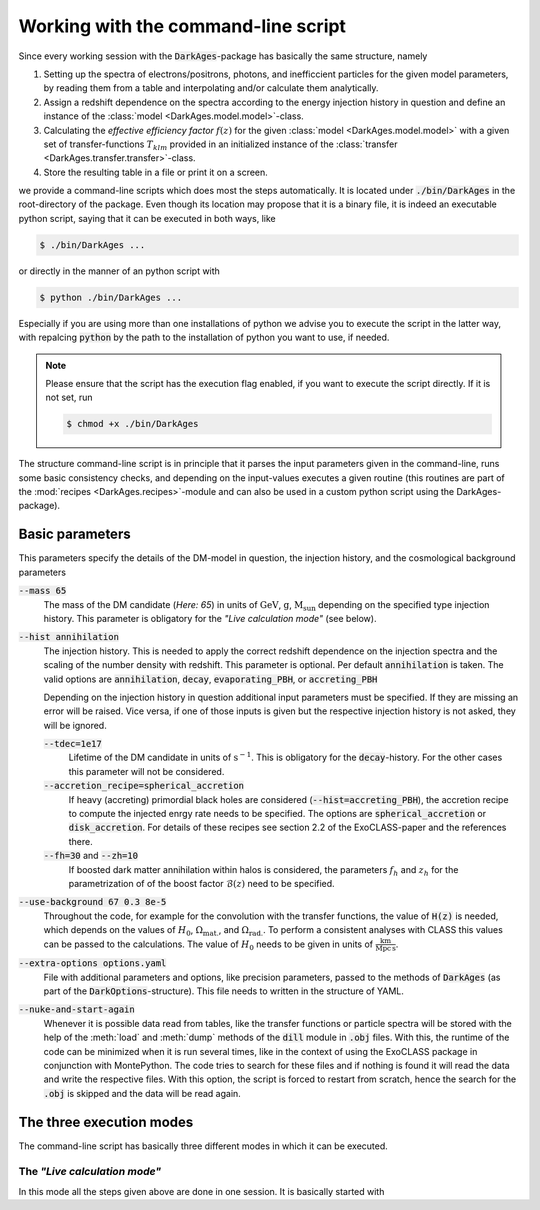 .. _using_the_command_line_script:

Working with the command-line script
====================================

Since every working session with the :code:`DarkAges`-package has
basically the same structure, namely

#. Setting up the spectra of electrons/positrons, photons, and inefficcient
   particles for the given model parameters, by reading them from a table and
   interpolating and/or calculate them analytically.
#. Assign a redshift dependence on the spectra according to the 
   energy injection history in question and define an instance of the
   :class:`model <DarkAges.model.model>`-class.
#. Calculating the *effective efficiency factor* :math:`f(z)` for the given
   :class:`model <DarkAges.model.model>` with a given set of
   transfer-functions :math:`T_{klm}` provided in an initialized instance
   of the :class:`transfer <DarkAges.transfer.transfer>`-class.
#. Store the resulting table in a file or print it on a screen.

we provide a command-line scripts which does most the steps automatically. It is 
located under :code:`./bin/DarkAges` in the root-directory of the package. Even though
its location may propose that it is a binary file, it is indeed an executable
python script, saying that it can be executed in both ways, like

.. code::

	$ ./bin/DarkAges ...

or directly in the manner of an python script with

.. code::

	$ python ./bin/DarkAges ...

Especially if you are using more than one installations of python we advise you to 
execute the script in the latter way, with repalcing :code:`python` by the path to
the installation of python you want to use, if needed.

.. note::

   Please ensure that the script has the execution flag enabled, if you want to execute the script
   directly. If it is not set, run

   .. code::

      $ chmod +x ./bin/DarkAges

The structure command-line script is in principle that it parses the input parameters
given in the command-line, runs some basic consistency checks, and depending on the 
input-values executes a given routine (this routines are part of the 
:mod:`recipes <DarkAges.recipes>`-module and can also be used in a custom
python script using the DarkAges-package).  

Basic parameters
----------------

This parameters specify the details of the DM-model in question, the injection history, and the
cosmological background parameters

:code:`--mass 65`
   The mass of the DM candidate (*Here: 65*) in units of :math:`\mathrm{GeV}`, :math:`\mathrm{g}`, :math:`\mathrm{M_\mathrm{sun}}` depending 
   on the specified type injection history. This parameter is obligatory for the *"Live calculation mode"* (see below).  

:code:`--hist annihilation`
   The injection history. This is needed to apply the correct redshift dependence on the injection spectra and
   the scaling of the number density with redshift. This parameter is optional. Per default :code:`annihilation`
   is taken. The valid options are :code:`annihilation`, :code:`decay`, :code:`evaporating_PBH`, or 
   :code:`accreting_PBH`

   Depending on the injection history in question additional input parameters must be specified.
   If they are missing an error will be raised. Vice versa, if one of those inputs is given but
   the respective injection history is not asked, they will be ignored.
 
   :code:`--tdec=1e17`
      Lifetime of the DM candidate in units of :math:`\mathrm{s}^{-1}`.
      This is obligatory for the :code:`decay`-history. For the other cases this parameter will not be considered.

   :code:`--accretion_recipe=spherical_accretion`
      If heavy (accreting) primordial black holes are considered (:code:`--hist=accreting_PBH`), the 
      accretion recipe to compute the injected enrgy rate needs to be specified. The options are
      :code:`spherical_accretion` or :code:`disk_accretion`. For details of these recipes see section 2.2 
      of the ExoCLASS-paper and the references there.

   :code:`--fh=30` and :code:`--zh=10`
      If boosted dark matter annihilation within halos is considered, the parameters :math:`f_h` and
      :math:`z_h` for the parametrization of of the boost factor :math:`\mathcal{B}(z)` need to be specified.
    

:code:`--use-background 67 0.3 8e-5`
   Throughout the code, for example for the convolution with the transfer functions,
   the value of :code:`H(z)` is needed, which depends on the values of :math:`H_0`,
   :math:`\Omega_\mathrm{mat.}`, and :math:`\Omega_\mathrm{rad.}`. To perform a consistent analyses with CLASS this
   values can be passed to the calculations. The value of :math:`H_0` needs to be given in units of :math:`\frac{\mathrm{km}}{\mathrm{Mpc}\,\mathrm{s}}`.

:code:`--extra-options options.yaml`
   File with additional parameters and options, like precision parameters, passed to the methods of :code:`DarkAges` (as part of the
   :code:`DarkOptions`-structure). This file needs to written in the structure of YAML.

:code:`--nuke-and-start-again`
   Whenever it is possible data read from tables, like the transfer functions or particle spectra will be stored with the 
   help of the :meth:`load` and :meth:`dump` methods of the :code:`dill` module in :code:`.obj` files. With this, the runtime
   of the code can be minimized when it is run several times, like in the context of using the ExoCLASS package in conjunction
   with MontePython.
   The code tries to search for these files and if nothing is found it will read the data and write the respective files.
   With this option, the script is forced to restart from scratch, hence the search for the :code:`.obj` is skipped and
   the data will be read again. 


The three execution modes
-------------------------
 
The command-line script has basically three different modes in which it can be executed.

The *"Live calculation mode"*
~~~~~~~~~~~~~~~~~~~~~~~~~~~~~

In this mode all the steps given above are done in one session. It is basically started with
